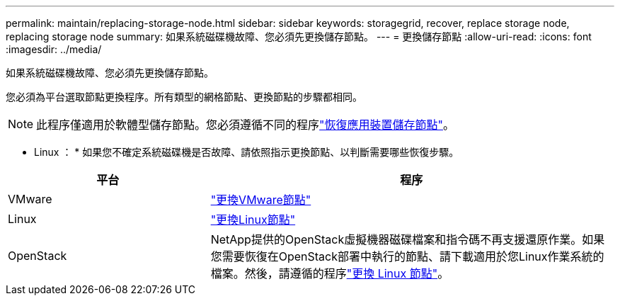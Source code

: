 ---
permalink: maintain/replacing-storage-node.html 
sidebar: sidebar 
keywords: storagegrid, recover, replace storage node, replacing storage node 
summary: 如果系統磁碟機故障、您必須先更換儲存節點。 
---
= 更換儲存節點
:allow-uri-read: 
:icons: font
:imagesdir: ../media/


[role="lead"]
如果系統磁碟機故障、您必須先更換儲存節點。

您必須為平台選取節點更換程序。所有類型的網格節點、更換節點的步驟都相同。


NOTE: 此程序僅適用於軟體型儲存節點。您必須遵循不同的程序link:recovering-storagegrid-appliance-storage-node.html["恢復應用裝置儲存節點"]。

* Linux ： * 如果您不確定系統磁碟機是否故障、請依照指示更換節點、以判斷需要哪些恢復步驟。

[cols="1a,2a"]
|===
| 平台 | 程序 


 a| 
VMware
 a| 
link:all-node-types-replacing-vmware-node.html["更換VMware節點"]



 a| 
Linux
 a| 
link:all-node-types-replacing-linux-node.html["更換Linux節點"]



 a| 
OpenStack
 a| 
NetApp提供的OpenStack虛擬機器磁碟檔案和指令碼不再支援還原作業。如果您需要恢復在OpenStack部署中執行的節點、請下載適用於您Linux作業系統的檔案。然後，請遵循的程序link:all-node-types-replacing-linux-node.html["更換 Linux 節點"]。

|===
